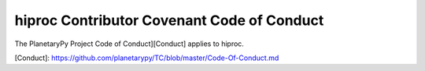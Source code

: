 ====================================================================
hiproc Contributor Covenant Code of Conduct
====================================================================

The PlanetaryPy Project Code of Conduct][Conduct] applies to
hiproc.

[Conduct]: https://github.com/planetarypy/TC/blob/master/Code-Of-Conduct.md
